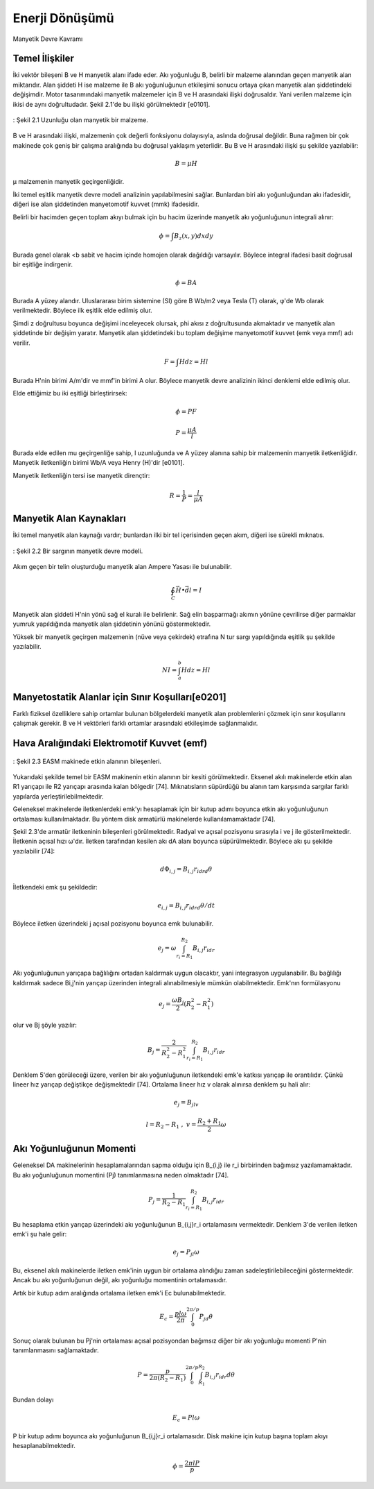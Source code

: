 Enerji Dönüşümü
===============

Manyetik Devre Kavramı

Temel İlişkiler
---------------

İki vektör bileşeni B ve H manyetik alanı ifade eder. Akı yoğunluğu B, belirli bir malzeme alanından geçen manyetik alan miktarıdır. Alan şiddeti H ise malzeme ile B akı yoğunluğunun etkileşimi sonucu ortaya çıkan manyetik alan şiddetindeki değişimdir. Motor tasarımındaki manyetik malzemeler için B ve H arasındaki ilişki doğrusaldır. Yani verilen malzeme için ikisi de aynı doğrultudadır. Şekil 2.1'de bu ilişki görülmektedir [e0101]. 

.. figure:: ../img/p16.png
    :align: center
    :scale: 100 %
    :name: p16

    : Şekil 2.1  Uzunluğu olan manyetik bir malzeme. 

B ve H arasındaki ilişki, malzemenin çok değerli fonksiyonu dolayısıyla, aslında doğrusal değildir. Buna rağmen bir çok makinede çok geniş bir çalışma aralığında bu doğrusal yaklaşım yeterlidir. Bu B ve H arasındaki ilişki şu şekilde yazılabilir: 

.. math::

    B=\mu H

μ malzemenin manyetik geçirgenliğidir. 

İki temel eşitlik manyetik devre modeli analizinin yapılabilmesini sağlar. Bunlardan biri akı yoğunluğundan akı ifadesidir, diğeri ise alan şiddetinden manyetomotif kuvvet (mmk) ifadesidir.

Belirli bir hacimden geçen toplam akıyı bulmak için bu hacim üzerinde manyetik akı yoğunluğunun integrali alınır:

.. math::

    \phi=\int{B_z\left(x,y\right)dxdy}

Burada genel olarak <b sabit ve hacim içinde homojen olarak dağıldığı varsayılır. Böylece integral ifadesi basit doğrusal bir eşitliğe indirgenir.

.. math::

    \phi=BA

Burada A yüzey alandır. Uluslararası birim sistemine (SI) göre B Wb/m2 veya Tesla (T) olarak, φ'de Wb olarak verilmektedir. Böylece ilk eşitlik elde edilmiş olur. 

Şimdi z doğrultusu boyunca değişimi inceleyecek olursak, \phi akısı z doğrultusunda akmaktadır ve manyetik alan şiddetinde bir değişim yaratır. Manyetik alan şiddetindeki bu toplam değişime manyetomotif kuvvet (emk veya mmf) adı verilir. 

.. math::

    F=\int H d z=Hl

Burada H'nin birimi A/m'dir ve mmf'in birimi A olur. Böylece manyetik devre analizinin ikinci denklemi elde edilmiş olur.

Elde ettiğimiz bu iki eşitliği birleştirirsek:

.. math::

    \phi=PF

.. math::

    P=\frac{\mu A}{l}

Burada elde edilen \mu geçirgenliğe sahip, l uzunluğunda ve A yüzey alanına sahip bir malzemenin manyetik iletkenliğidir. Manyetik iletkenliğin birimi Wb/A veya Henry (H)'dir [e0101].

Manyetik iletkenliğin tersi ise manyetik dirençtir:

.. math::

    R=\frac{1}{P}=\frac{l}{\mu A}

Manyetik Alan Kaynakları
------------------------

İki temel manyetik alan kaynağı vardır; bunlardan ilki bir tel içerisinden geçen akım, diğeri ise sürekli mıknatıs. 
 
.. figure:: ../img/p17.png
    :align: center
    :scale: 100 %
    :name: p17

    : Şekil 2.2 Bir sargının manyetik devre modeli.

Akım geçen bir telin oluşturduğu manyetik alan Ampere Yasası ile bulunabilir. 

.. math::

    \oint_{C}{\vec{H}\bullet\vec{dl}}=I

Manyetik alan şiddeti H'nin yönü sağ el kuralı ile belirlenir. Sağ elin başparmağı akımın yönüne çevrilirse diğer parmaklar yumruk yapıldığında manyetik alan şiddetinin yönünü göstermektedir. 

Yüksek bir manyetik geçirgen malzemenin (nüve veya çekirdek) etrafına N tur sargı yapıldığında eşitlik şu şekilde yazılabilir.

.. math::

    NI=\int_{a}^{b}Hdz=Hl

Manyetostatik Alanlar için Sınır Koşulları[e0201]
-------------------------------------------------

Farklı fiziksel özelliklere sahip ortamlar bulunan bölgelerdeki manyetik alan problemlerini çözmek için sınır koşullarını çalışmak gerekir. B ve H vektörleri farklı ortamlar arasındaki etkileşimde sağlanmalıdır. 

Hava Aralığındaki Elektromotif Kuvvet (emf)
--------------------------------------------

.. figure:: ../img/p18.png
    :align: center
    :scale: 100 %
    :name: p18

    : Şekil 2.3 EASM makinede etkin alanının bileşenleri.

Yukarıdaki şekilde temel bir EASM makinenin etkin alanının bir kesiti görülmektedir. Eksenel akılı makinelerde etkin alan R1 yarıçapı ile R2 yarıçapı arasında kalan bölgedir [74]. Mıknatısların süpürdüğü bu alanın tam karşısında sargılar farklı yapılarda yerleştirilebilmektedir. 

Geleneksel makinelerde iletkenlerdeki emk'yı hesaplamak için bir kutup adımı boyunca etkin akı yoğunluğunun ortalaması kullanılmaktadır. Bu yöntem disk armatürlü makinelerde kullanılamamaktadır [74].

Şekil 2.3'de armatür iletkeninin bileşenleri görülmektedir. Radyal ve açısal pozisyonu sırasıyla i ve j ile gösterilmektedir. İletkenin açısal hızı ω'dır. İletken tarafından kesilen akı dA alanı boyunca süpürülmektedir. Böylece akı şu şekilde yazılabilir [74]:

.. math::

    d\Phi_{i,j}=B_{i,j}r_idrd\theta

İletkendeki emk şu şekildedir:

.. math::

    e_{i,j}=B_{i,j}r_idrd\theta/dt

Böylece iletken üzerindeki j açısal pozisyonu boyunca emk bulunabilir.

.. math::

    e_j=\omega\int_{r_i=R_1}^{R_2}{B_{i,j}r_idr}

Akı yoğunluğunun yarıçapa bağlılığını ortadan kaldırmak uygun olacaktır, yani integrasyon uygulanabilir. Bu bağlılığı kaldırmak sadece Bi,j'nin yarıçap üzerinden integrali alınabilmesiyle mümkün olabilmektedir. Emk'nın formülasyonu

.. math::

    e_j=\frac{\omega B_j}{2}\left(R_2^2-R_1^2\right)

olur ve Bj şöyle yazılır:

.. math::

    B_j=\frac{2}{R_2^2-R_1^2}\int_{r_i=R_1}^{R_2}{B_{i,j}r_idr}

Denklem 5'den görüleceği üzere, verilen bir akı yoğunluğunun iletkendeki emk'e katkısı yarıçap ile orantılıdır. Çünkü lineer hız yarıçap değiştikçe değişmektedir [74]. Ortalama lineer hız v olarak alınırsa denklem şu hali alır:

.. math::

    e_j=B_jlv

.. math::

    l=R_2-R_1\ ,\ v=\frac{R_2+R_1}{2}\omega

Akı Yoğunluğunun Momenti
------------------------

Geleneksel DA makinelerinin hesaplamalarından sapma olduğu için B_{i,j} ile r_i birbirinden bağımsız yazılamamaktadır. Bu akı yoğunluğunun momentini (Pj) tanımlanmasına neden olmaktadır [74].

.. math::

    P_j=\frac{1}{R_2-R_1}\int_{r_i=R_1}^{R_2}{B_{i,j}r_idr}

Bu hesaplama etkin yarıçap üzerindeki akı yoğunluğunun B_{i,j}r_i ortalamasını vermektedir. Denklem 3'de verilen iletken emk'i şu hale gelir:

.. math::

    e_j=P_jl\omega

Bu, eksenel akılı makinelerde iletken emk'inin uygun bir ortalama alındığıu zaman sadeleştirilebileceğini göstermektedir. Ancak bu akı yoğunluğunun değil, akı yoğunluğu momentinin ortalamasıdır.

Artık bir kutup adım aralığında ortalama iletken emk'i Ec bulunabilmektedir. 

.. math::

    E_c=\frac{pl\omega}{2\pi}\int_{0}^{2\pi/p}{P_jd\theta}


Sonuç olarak bulunan bu Pj'nin ortalaması açısal pozisyondan bağımsız diğer bir akı yoğunluğu momenti P'nin tanımlanmasını sağlamaktadır.

.. math::

    P=\frac{p}{2\pi(R_2-R_1)}\int_{0}^{2\pi/p}{\int_{R_1}^{R_2}{B_{i,j}r_idr}d\theta}

Bundan dolayı

.. math::

    E_c=Pl\omega

P bir kutup adımı boyunca akı yoğunluğunun B_{i,j}r_i ortalamasıdır. Disk makine için kutup başına toplam akıyı hesaplanabilmektedir.

.. math::

    \phi=\frac{2\pi lP}{p}

